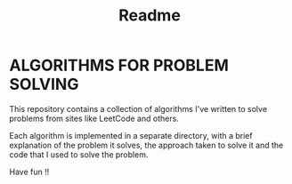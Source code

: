 #+title: Readme

* ALGORITHMS FOR PROBLEM SOLVING
This repository contains a collection of algorithms I've written to solve problems from sites like LeetCode and others.

Each algorithm is implemented in a separate directory, with a brief explanation of the problem it solves, the approach taken to solve it and the code that I used to solve the problem.

Have fun !!
